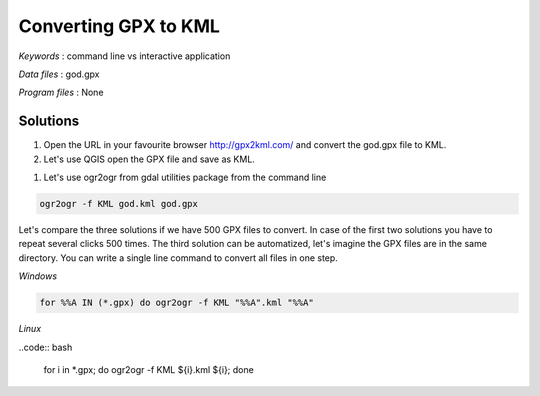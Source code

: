 Converting GPX to KML
=====================


*Keywords* : command line vs interactive application

*Data files* : god.gpx

*Program files* : None


Solutions
---------

#.  Open the URL in your favourite browser
    `http://gpx2kml.com/ <http://gpx2kml.com/>`_
    and convert the god.gpx file to KML.

#.  Let's use QGIS open the GPX file and save as KML.

|QGISGPX_png|

#.  Let's use ogr2ogr from gdal utilities package from the command line

.. code:: bash

    ogr2ogr -f KML god.kml god.gpx

Let's compare the three solutions if we have 500 GPX files to convert.
In case of the first two solutions you have to repeat several clicks 500 times.
The third solution can be automatized, let's imagine the GPX files are in the
same directory. You can write a single line command to convert all files in 
one step.

*Windows*

.. code:: bat

    for %%A IN (*.gpx) do ogr2ogr -f KML "%%A".kml "%%A"


*Linux*

..code:: bash

    for i in *.gpx; do ogr2ogr -f KML ${i}.kml ${i}; done

.. |QGISGPX_png| image:: images/QGISGPX.png
    :width: 170mm
    :height: 102.78mm

